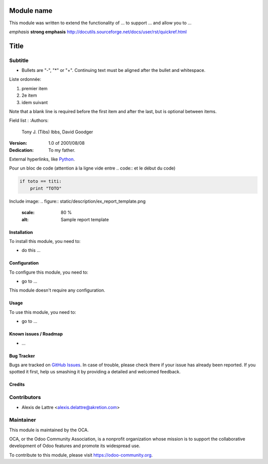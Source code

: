 .. image:: https://img.shields.io/badge/licence-AGPL--3-blue.svg
   :target: http://www.gnu.org/licenses/agpl-3.0-standalone.html
   :alt: License: AGPL-3

===========
Module name
===========

This module was written to extend the functionality of ... to support ... and allow you to ...

*emphasis*
**strong emphasis**
http://docutils.sourceforge.net/docs/user/rst/quickref.html

=====
Title
=====
Subtitle
--------

- Bullets are "-", "*" or "+".
  Continuing text must be aligned
  after the bullet and whitespace.

Liste ordonnée:

1. premier item
2. 2e item
#. idem suivant

Note that a blank line is required before the first item and after the
last, but is optional between items.

Field list :
:Authors:
    Tony J. (Tibs) Ibbs,
    David Goodger

:Version: 1.0 of 2001/08/08
:Dedication: To my father.

External hyperlinks, like `Python <http://www.python.org/>`_.

Pour un bloc de code (attention à la ligne vide entre .. code:: et le début du code)

.. code::

  if toto == titi:
      print "TOTO"

Include image:
.. figure:: static/description/ex_report_template.png
   :scale: 80 %
   :alt: Sample report template

Installation
============

To install this module, you need to:

* do this ...

Configuration
=============

To configure this module, you need to:

* go to ...

This module doesn't require any configuration.

Usage
=====

To use this module, you need to:

* go to ...

.. image:: https://odoo-community.org/website/image/ir.attachment/5784_f2813bd/datas
   :alt: Try me on Runbot
   :target: https://runbot.odoo-community.org/runbot/{repo_id}/{branch}

.. repo_id is available in https://github.com/OCA/maintainer-tools/tools/repos_with_ids.txt
.. branch is "8.0" for example


Known issues / Roadmap
======================

* ...

Bug Tracker
===========

Bugs are tracked on `GitHub Issues
<https://github.com/OCA/{project_repo}/issues>`_. In case of trouble, please
check there if your issue has already been reported. If you spotted it first,
help us smashing it by providing a detailed and welcomed feedback.

Credits
=======

Contributors
------------

* Alexis de Lattre <alexis.delattre@akretion.com>

Maintainer
----------

.. image:: https://odoo-community.org/logo.png
   :alt: Odoo Community Association
   :target: https://odoo-community.org

This module is maintained by the OCA.

OCA, or the Odoo Community Association, is a nonprofit organization whose
mission is to support the collaborative development of Odoo features and
promote its widespread use.

To contribute to this module, please visit https://odoo-community.org.
